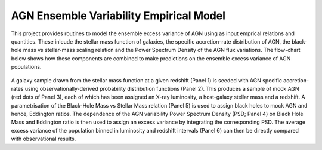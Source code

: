 
========================================
AGN Ensemble Variability Empirical Model 
========================================


This project provides routines to model the ensemble excess variance of AGN using as input emprical relations and quantities. These inlcude the stellar mass function of galaxies, the specific accretion-rate distribution of AGN, the black-hole mass vs stellar-mass scaling relation and the Power Spectrum Density of the AGN flux variations. The flow-chart below shows how these components are combined to make predictions on the ensemble excess variance of AGN populations.

.. figure:: model.png

A galaxy sample drawn from the stellar mass function at a given redshift (Panel 1) is seeded with AGN specific accretion-rates using observationally-derived probability distribution functions (Panel 2). This produces a sample of mock AGN (red dots of Panel 3), each of which has been assigned an X-ray luminosity, a host-galaxy stellar mass and a redshift. A parametrisation of the Black-Hole Mass vs Stellar Mass relation (Panel 5) is used to assign black holes to mock AGN and hence, Eddington ratios. The dependence of the AGN variability Power Spectrum Density (PSD; Panel 4) on Black Hole Mass and Eddington ratio is then used to assign an excess variance by integrating the corresponding PSD. The average excess variance of the population binned in luminosity and redshift intervals (Panel 6) can then be directly compared with observational results.
